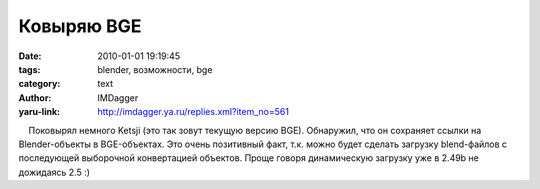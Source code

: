 Ковыряю BGE
===========
:date: 2010-01-01 19:19:45
:tags: blender, возможности, bge
:category: text
:author: IMDagger
:yaru-link: http://imdagger.ya.ru/replies.xml?item_no=561

    Поковырял немного Ketsji (это так зовут текущую версию BGE).
Обнаружил, что он сохраняет ссылки на Blender-объекты в BGE-объектах.
Это очень позитивный факт, т.к. можно будет сделать загрузку
blend-файлов с последующей выборочной конвертацией объектов. Проще
говоря динамическую загрузку уже в 2.49b не дожидаясь 2.5 :)

